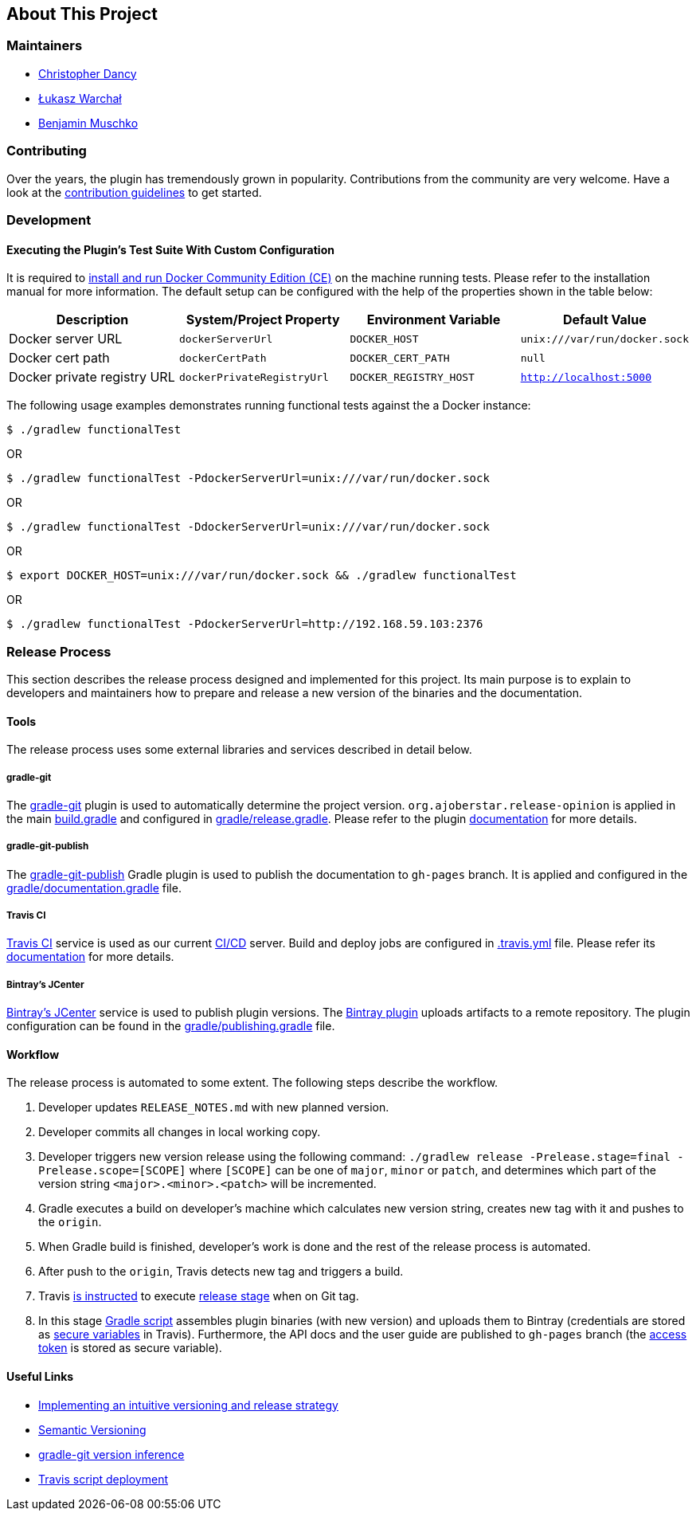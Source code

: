 == About This Project

=== Maintainers

* https://github.com/cdancy[Christopher Dancy]
* https://github.com/orzeh[Łukasz Warchał]
* https://github.com/bmuschko[Benjamin Muschko]

=== Contributing

Over the years, the plugin has tremendously grown in popularity.
Contributions from the community are very welcome.
Have a look at the https://github.com/bmuschko/gradle-docker-plugin/blob/master/.github/CONTRIBUTING.md[contribution guidelines] to get started.

=== Development

==== Executing the Plugin's Test Suite With Custom Configuration

It is required to https://docs.docker.com/install/[install and run Docker Community Edition (CE)] on the machine running tests. Please refer to the installation manual for more information. The default setup can be configured with the help of the properties shown in the table below:

[options="header"]
|=======
|Description                 |System/Project Property |Environment Variable |Default Value
|Docker server URL           |`dockerServerUrl` | `DOCKER_HOST`          |`unix:///var/run/docker.sock`
|Docker cert path            |`dockerCertPath` | `DOCKER_CERT_PATH`           |`null`
|Docker private registry URL |`dockerPrivateRegistryUrl`| `DOCKER_REGISTRY_HOST` |`http://localhost:5000`
|=======

The following usage examples demonstrates running functional tests against the a Docker instance:

[source,shell]
----
$ ./gradlew functionalTest
----

OR

[source,shell]
----
$ ./gradlew functionalTest -PdockerServerUrl=unix:///var/run/docker.sock
----

OR

[source,shell]
----
$ ./gradlew functionalTest -DdockerServerUrl=unix:///var/run/docker.sock
----

OR

[source,shell]
----
$ export DOCKER_HOST=unix:///var/run/docker.sock && ./gradlew functionalTest
----

OR

[source,shell]
----
$ ./gradlew functionalTest -PdockerServerUrl=http://192.168.59.103:2376
----

=== Release Process

This section describes the release process designed and implemented for this project. Its main purpose is to explain to developers and maintainers how to prepare and release a new version of the binaries and the documentation.

==== Tools

The release process uses some external libraries and services described in detail below.

===== gradle-git

The https://github.com/ajoberstar/gradle-git[gradle-git] plugin is used to automatically determine the project version. `org.ajoberstar.release-opinion` is applied in the main https://github.com/bmuschko/gradle-docker-plugin/blob/master/build.gradle#L14[build.gradle] and configured in https://github.com/bmuschko/gradle-docker-plugin/blob/master/gradle/release.gradle#L15[gradle/release.gradle]. Please refer to the plugin https://github.com/ajoberstar/gradle-git/wiki/Release%20Plugins#how-do-i-use-the-opinion-plugin[documentation] for more details.

===== gradle-git-publish

The https://github.com/ajoberstar/gradle-git-publish[gradle-git-publish] Gradle plugin is used to publish the documentation to `gh-pages` branch. It is applied and configured in the https://github.com/bmuschko/gradle-docker-plugin/blob/master/gradle/documentation.gradle[gradle/documentation.gradle] file.

===== Travis CI

https://travis-ci.com[Travis CI] service is used as our current https://en.wikipedia.org/wiki/CI/CD[CI/CD] server. Build and deploy jobs are configured in https://github.com/bmuschko/gradle-docker-plugin/blob/master/.travis.yml[.travis.yml] file. Please refer its https://docs.travis-ci.com/[documentation] for more details.

===== Bintray's JCenter

https://bintray.com[Bintray's JCenter] service is used to publish plugin versions. The https://github.com/bintray/gradle-bintray-plugin[Bintray plugin] uploads artifacts to a remote repository. The plugin configuration can be found in the https://github.com/bmuschko/gradle-docker-plugin/blob/master/gradle/publishing.gradle[gradle/publishing.gradle] file.

==== Workflow

The release process is automated to some extent. The following steps describe the workflow.

1. Developer updates `RELEASE_NOTES.md` with new planned version.
2. Developer commits all changes in local working copy.
3. Developer triggers new version release using the following command: `./gradlew release -Prelease.stage=final -Prelease.scope=[SCOPE]` where `[SCOPE]` can be one of `major`, `minor` or `patch`, and determines which part of the version string `<major>.<minor>.<patch>` will be incremented.
4. Gradle executes a build on developer's machine which calculates new version string, creates new tag with it and pushes to the `origin`.
5. When Gradle build is finished, developer's work is done and the rest of the release process is automated.
6. After push to the `origin`, Travis detects new tag and triggers a build.
7. Travis https://github.com/bmuschko/gradle-docker-plugin/blob/master/.travis.yml#L23[is instructed] to execute https://docs.travis-ci.com/user/build-stages/[release stage] when on Git tag.
8. In this stage https://github.com/bmuschko/gradle-docker-plugin/blob/master/.travis.yml#L21[Gradle script] assembles plugin binaries (with new version) and uploads them to Bintray (credentials are stored as https://docs.travis-ci.com/user/environment-variables/#Defining-Variables-in-Repository-Settings[secure variables] in Travis). Furthermore, the API docs and the user guide are published to `gh-pages` branch (the https://help.github.com/articles/creating-a-personal-access-token-for-the-command-line/[access token] is stored as secure variable).

==== Useful Links

* https://bmuschko.com/blog/gradle-release-strategy/[Implementing an intuitive versioning and release strategy]
* http://semver.org/[Semantic Versioning]
* https://github.com/ajoberstar/gradle-git/wiki/Release%20Plugins#version-inference[gradle-git version inference]
* https://docs.travis-ci.com/user/deployment/script/[Travis script deployment]